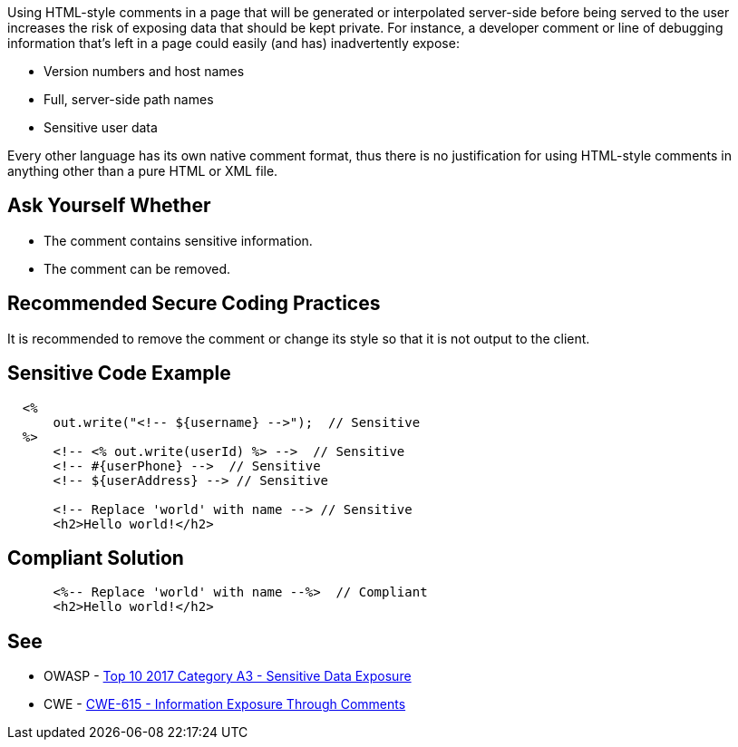 Using HTML-style comments in a page that will be generated or interpolated server-side before being served to the user increases the risk of exposing data that should be kept private. For instance, a developer comment or line of debugging information that's left in a page could easily (and has) inadvertently expose:


* Version numbers and host names
* Full, server-side path names
* Sensitive user data

Every other language has its own native comment format, thus there is no justification for using HTML-style comments in anything other than a pure HTML or XML file.


== Ask Yourself Whether

* The comment contains sensitive information.
* The comment can be removed.


== Recommended Secure Coding Practices

It is recommended to remove the comment or change its style so that it is not output to the client.


== Sensitive Code Example

----
  <%
      out.write("<!-- ${username} -->");  // Sensitive
  %>
      <!-- <% out.write(userId) %> -->  // Sensitive
      <!-- #{userPhone} -->  // Sensitive
      <!-- ${userAddress} --> // Sensitive

      <!-- Replace 'world' with name --> // Sensitive
      <h2>Hello world!</h2>
----


== Compliant Solution

[source,html]
----
      <%-- Replace 'world' with name --%>  // Compliant
      <h2>Hello world!</h2>
----


== See

* OWASP - https://owasp.org/www-project-top-ten/2017/A3_2017-Sensitive_Data_Exposure[Top 10 2017 Category A3 - Sensitive Data Exposure]
* CWE - https://cwe.mitre.org/data/definitions/615[CWE-615 - Information Exposure Through Comments]



ifdef::env-github,rspecator-view[]

'''
== Implementation Specification
(visible only on this page)

=== Message

Make sure that the HTML comment does not contain sensitive information.


'''
== Comments And Links
(visible only on this page)

=== is related to: S1531

=== on 29 Jul 2014, 11:38:41 Freddy Mallet wrote:
According to the discussion we had yesterday, do you confirm that we can remove those comments @Ann ? Thanks

=== on 29 Jul 2014, 15:46:41 Ann Campbell wrote:
\[~freddy.mallet] It's in my ToDo list to merge this with RSPEC-1531

=== on 30 Jul 2014, 20:35:52 Freddy Mallet wrote:
Feedback [~ann.campbell.2]:

* As obvious as this rule can be, I would add some "Noncompliant/Compliant" sections
* Even if this rule is classified in the "Security" category I would decrease the severity to "Minor" or "Major" as the risk to have an HTML comment containing a sensitive information remains low
* We should decide if we want to use bullet points or table for the See section

endif::env-github,rspecator-view[]
